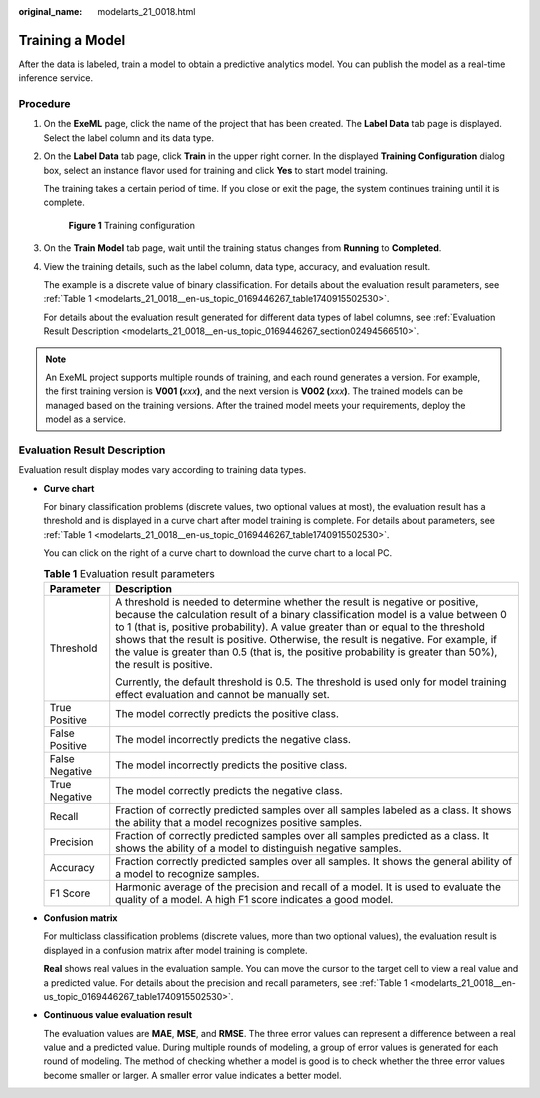 :original_name: modelarts_21_0018.html

.. _modelarts_21_0018:

Training a Model
================

After the data is labeled, train a model to obtain a predictive analytics model. You can publish the model as a real-time inference service.

Procedure
---------

#. On the **ExeML** page, click the name of the project that has been created. The **Label Data** tab page is displayed. Select the label column and its data type.

#. On the **Label Data** tab page, click **Train** in the upper right corner. In the displayed **Training Configuration** dialog box, select an instance flavor used for training and click **Yes** to start model training.

   The training takes a certain period of time. If you close or exit the page, the system continues training until it is complete.

   .. _modelarts_21_0018__en-us_topic_0169446267_fig7647103812555:

   .. figure:: /_static/images/en-us_image_0000001297768589.png
      :alt: **Figure 1** Training configuration


      **Figure 1** Training configuration

#. On the **Train Model** tab page, wait until the training status changes from **Running** to **Completed**.

#. View the training details, such as the label column, data type, accuracy, and evaluation result.

   The example is a discrete value of binary classification. For details about the evaluation result parameters, see :ref:`Table 1 <modelarts_21_0018__en-us_topic_0169446267_table1740915502530>`.

   For details about the evaluation result generated for different data types of label columns, see :ref:`Evaluation Result Description <modelarts_21_0018__en-us_topic_0169446267_section02494566510>`.

.. note::

   An ExeML project supports multiple rounds of training, and each round generates a version. For example, the first training version is **V001 (**\ *xxx*\ **)**, and the next version is **V002 (**\ *xxx*\ **)**. The trained models can be managed based on the training versions. After the trained model meets your requirements, deploy the model as a service.

.. _modelarts_21_0018__en-us_topic_0169446267_section02494566510:

Evaluation Result Description
-----------------------------

Evaluation result display modes vary according to training data types.

-  **Curve chart**

   For binary classification problems (discrete values, two optional values at most), the evaluation result has a threshold and is displayed in a curve chart after model training is complete. For details about parameters, see :ref:`Table 1 <modelarts_21_0018__en-us_topic_0169446267_table1740915502530>`.

   You can click |image1| on the right of a curve chart to download the curve chart to a local PC.

   .. _modelarts_21_0018__en-us_topic_0169446267_table1740915502530:

   .. table:: **Table 1** Evaluation result parameters

      +-----------------------------------+---------------------------------------------------------------------------------------------------------------------------------------------------------------------------------------------------------------------------------------------------------------------------------------------------------------------------------------------------------------------------------------------------------------------------------------------------------------+
      | Parameter                         | Description                                                                                                                                                                                                                                                                                                                                                                                                                                                   |
      +===================================+===============================================================================================================================================================================================================================================================================================================================================================================================================================================================+
      | Threshold                         | A threshold is needed to determine whether the result is negative or positive, because the calculation result of a binary classification model is a value between 0 to 1 (that is, positive probability). A value greater than or equal to the threshold shows that the result is positive. Otherwise, the result is negative. For example, if the value is greater than 0.5 (that is, the positive probability is greater than 50%), the result is positive. |
      |                                   |                                                                                                                                                                                                                                                                                                                                                                                                                                                               |
      |                                   | Currently, the default threshold is 0.5. The threshold is used only for model training effect evaluation and cannot be manually set.                                                                                                                                                                                                                                                                                                                          |
      +-----------------------------------+---------------------------------------------------------------------------------------------------------------------------------------------------------------------------------------------------------------------------------------------------------------------------------------------------------------------------------------------------------------------------------------------------------------------------------------------------------------+
      | True Positive                     | The model correctly predicts the positive class.                                                                                                                                                                                                                                                                                                                                                                                                              |
      +-----------------------------------+---------------------------------------------------------------------------------------------------------------------------------------------------------------------------------------------------------------------------------------------------------------------------------------------------------------------------------------------------------------------------------------------------------------------------------------------------------------+
      | False Positive                    | The model incorrectly predicts the negative class.                                                                                                                                                                                                                                                                                                                                                                                                            |
      +-----------------------------------+---------------------------------------------------------------------------------------------------------------------------------------------------------------------------------------------------------------------------------------------------------------------------------------------------------------------------------------------------------------------------------------------------------------------------------------------------------------+
      | False Negative                    | The model incorrectly predicts the positive class.                                                                                                                                                                                                                                                                                                                                                                                                            |
      +-----------------------------------+---------------------------------------------------------------------------------------------------------------------------------------------------------------------------------------------------------------------------------------------------------------------------------------------------------------------------------------------------------------------------------------------------------------------------------------------------------------+
      | True Negative                     | The model correctly predicts the negative class.                                                                                                                                                                                                                                                                                                                                                                                                              |
      +-----------------------------------+---------------------------------------------------------------------------------------------------------------------------------------------------------------------------------------------------------------------------------------------------------------------------------------------------------------------------------------------------------------------------------------------------------------------------------------------------------------+
      | Recall                            | Fraction of correctly predicted samples over all samples labeled as a class. It shows the ability that a model recognizes positive samples.                                                                                                                                                                                                                                                                                                                   |
      +-----------------------------------+---------------------------------------------------------------------------------------------------------------------------------------------------------------------------------------------------------------------------------------------------------------------------------------------------------------------------------------------------------------------------------------------------------------------------------------------------------------+
      | Precision                         | Fraction of correctly predicted samples over all samples predicted as a class. It shows the ability of a model to distinguish negative samples.                                                                                                                                                                                                                                                                                                               |
      +-----------------------------------+---------------------------------------------------------------------------------------------------------------------------------------------------------------------------------------------------------------------------------------------------------------------------------------------------------------------------------------------------------------------------------------------------------------------------------------------------------------+
      | Accuracy                          | Fraction correctly predicted samples over all samples. It shows the general ability of a model to recognize samples.                                                                                                                                                                                                                                                                                                                                          |
      +-----------------------------------+---------------------------------------------------------------------------------------------------------------------------------------------------------------------------------------------------------------------------------------------------------------------------------------------------------------------------------------------------------------------------------------------------------------------------------------------------------------+
      | F1 Score                          | Harmonic average of the precision and recall of a model. It is used to evaluate the quality of a model. A high F1 score indicates a good model.                                                                                                                                                                                                                                                                                                               |
      +-----------------------------------+---------------------------------------------------------------------------------------------------------------------------------------------------------------------------------------------------------------------------------------------------------------------------------------------------------------------------------------------------------------------------------------------------------------------------------------------------------------+

-  **Confusion matrix**

   For multiclass classification problems (discrete values, more than two optional values), the evaluation result is displayed in a confusion matrix after model training is complete.

   **Real** shows real values in the evaluation sample. You can move the cursor to the target cell to view a real value and a predicted value. For details about the precision and recall parameters, see :ref:`Table 1 <modelarts_21_0018__en-us_topic_0169446267_table1740915502530>`.

-  **Continuous value evaluation result**

   The evaluation values are **MAE**, **MSE**, and **RMSE**. The three error values can represent a difference between a real value and a predicted value. During multiple rounds of modeling, a group of error values is generated for each round of modeling. The method of checking whether a model is good is to check whether the three error values become smaller or larger. A smaller error value indicates a better model.

.. |image1| image:: /_static/images/en-us_image_0000001297649133.png

